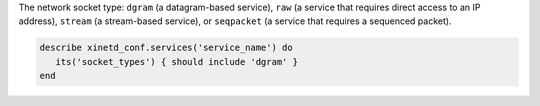 .. The contents of this file may be included in multiple topics (using the includes directive).
.. The contents of this file should be modified in a way that preserves its ability to appear in multiple topics.

The network socket type: ``dgram`` (a datagram-based service), ``raw`` (a service that requires direct access to an IP address), ``stream`` (a stream-based service), or ``seqpacket`` (a service that requires a sequenced packet).

.. code-block:: ruby

   describe xinetd_conf.services('service_name') do
      its('socket_types') { should include 'dgram' }
   end
